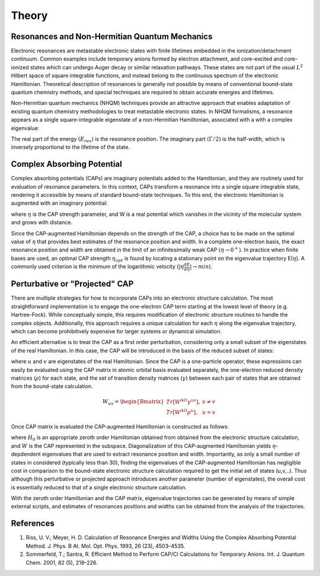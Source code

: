 Theory
=======
Resonances and Non-Hermitian Quantum Mechanics
----------------------------------------------
Electronic resonances are metastable electronic states with finite lifetimes embedded in the
ionization/detachment continuum. Common examples include temporary anions formed by
electron attachment, and core-excited and core-ionized states which can undergo Auger decay or similar 
relaxation pathways. These states are not part of the usual :math:`L^2` Hilbert space of
square integrable functions, and instead belong to the continuous spectrum of the electronic Hamiltonian. 
Theoretical description of resonances is generally not possible by means of conventional 
bound-state quantum chemistry methods, and special techniques are required to obtain accurate 
energies and lifetimes.

Non-Hermitian quantum mechanics (NHQM) techniques provide an attractive approach
that enables adaptation of existing quantum chemistry methodologies to treat metastable electronic
states. In NHQM formalisms, a resonance appears as a single square-integrable
eigenstate of a non-Hermitian Hamiltonian, associated with a with a complex eigenvalue: 

.. centered:: :math:`E=E_{res}-i\Gamma/2`.
 
The real part of the energy :math:`(E_{res})` is the resonance position. The imaginary part :math:`(\Gamma/2)` 
is the half-width, which is inversely proportional to the lifetime of the state.

Complex Absorbing Potential
---------------------------
Complex absorbing potentials (CAPs) are imaginary potentials added to the Hamiltonian, and
they are routinely used for evaluation of resonance parameters. In this context, CAPs 
transform a resonance into a single square integrable state, rendering it accessible by 
means of standard bound-state techniques. To this end, the electronic Hamiltonian is 
augmented with an imaginary potential:

.. centered:: :math:`H^{CAP}=H-i\eta W`

where :math:`\eta` is the CAP strength parameter, and W is a real potential which vanishes in the
vicinity of the molecular system and grows with distance.

Since the CAP-augmented Hamiltonian depends on the strength of the CAP, a choice
has to be made on the optimal value of :math:`\eta` that provides best estimates of the resonance
position and width. In a complete one-electron basis, the exact resonance position and
width are obtained in the limit of an infinitesimally weak CAP :math:`(\eta \rightarrow 0^+)`. In practice
when finite bases are used, an optimal CAP strength :math:`\eta_{opt}` is found by locating a stationary
point on the eigenvalue trajectory E(:math:`\eta`). A commonly used criterion is 
the minimum of the logarithmic velocity (:math:`|\eta\frac{dE}{d\eta}|\rightarrow min`).


Perturbative or "Projected" CAP
----------------------------------------
There are multiple strategies for how to incorporate CAPs into an electronic structure calculation. 
The most straightforward implementation is to engage the one-electron CAP term starting at the 
lowest level of theory (e.g. Hartree-Fock). While conceptually simple, this requires 
modification of electronic structure routines to handle the complex objects. 
Additionally, this approach requires a unique calculation for each :math:`\eta` along the 
eigenvalue trajectory, which can become prohibitively expensive for larger systems or 
dynamical simulation. 

An efficient alternative is to treat the CAP as a first order perturbation, considering only a 
small subset of the eigenstates of the real Hamiltonian. In this case, the CAP will be 
introduced in the basis of the reduced subset of states:

.. centered:: :math:`W_{uv}=\langle u | W | v \rangle`

where :math:`u` and :math:`v` are eigenstates of the real Hamiltonian. Since the CAP is a 
one-particle operator, these expressions can easily be evaluated using 
the CAP matrix in atomic orbital basis evaluated separately, the one-electron reduced 
density matrices (:math:`\rho`) for each state, and the set of transition density matrices
(:math:`\gamma`) between each pair of states that are obtained from the bound-state 
calculation.

.. math::

    W_{uv}=
    \begin{Bmatrix}
    Tr\left[W^{AO}\gamma^{uv} \right ] ,& u \neq v \\ 
    Tr\left[W^{AO}\rho^{u} \right ] ,&  u=v
    \end{Bmatrix}
 
Once CAP matrix is evaluated the CAP-augmented Hamiltonian is constructed as follows:

.. centered:: :math:`H^{CAP}=H_0-i\eta W`

where :math:`H_0` is an appropriate zeroth order Hamiltonian obtained from obtained from 
the electronic structure calculation, and :math:`W` is the CAP represented in the subspace. 
Diagonalization of this CAP-augmented Hamiltonian
yields :math:`\eta`-depdendent eigenvalues that are used to extract 
resonance position and width. Importantly, as only a small number of states in considered 
(typically less than 30), finding the eigenvalues of the CAP-augmented Hamiltonian has negligible cost in 
comparison to the bound-state electronic structure calculation required to get the initial
set of states (u,v,..). Thus although this perturbative or projected approach introduces 
another parameter (number of eigenstates), the overall cost is essentially reduced to that
of a single electronic structure calculation.
 
With the zeroth order Hamiltonian and the CAP matrix, eigenvalue trajectories can be 
generated by means of simple external scripts, and estimates of resonances positions and 
widths can be obtained from the analysis of the trajectories.


References
----------
#. Riss, U. V.; Meyer, H. D. Calculation of Resonance Energies and Widths Using the Complex Absorbing Potential Method. J. Phys. B At. Mol. Opt. Phys. 1993, 26 (23), 4503–4535.
#. Sommerfeld, T.; Santra, R. Efficient Method to Perform CAP/CI Calculations for Temporary Anions. Int. J. Quantum Chem. 2001, 82 (5), 218–226.